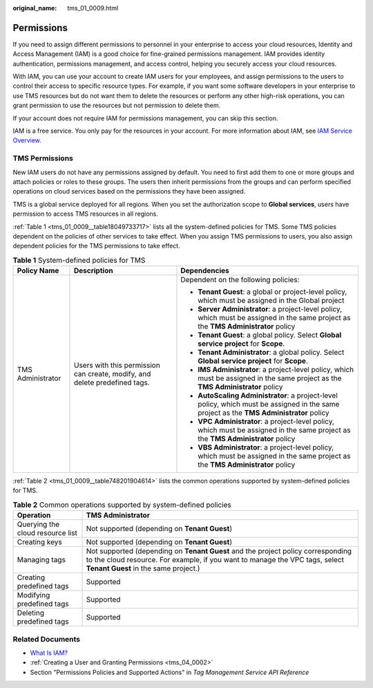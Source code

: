 :original_name: tms_01_0009.html

.. _tms_01_0009:

Permissions
===========

If you need to assign different permissions to personnel in your enterprise to access your cloud resources, Identity and Access Management (IAM) is a good choice for fine-grained permissions management. IAM provides identity authentication, permissions management, and access control, helping you securely access your cloud resources.

With IAM, you can use your account to create IAM users for your employees, and assign permissions to the users to control their access to specific resource types. For example, if you want some software developers in your enterprise to use TMS resources but do not want them to delete the resources or perform any other high-risk operations, you can grant permission to use the resources but not permission to delete them.

If your account does not require IAM for permissions management, you can skip this section.

IAM is a free service. You only pay for the resources in your account. For more information about IAM, see `IAM Service Overview <https://docs.otc.t-systems.com/identity-access-management/umn/service_overview/what_is_iam.html>`__.

.. _tms_01_0009__section1814075113611:

TMS Permissions
---------------

New IAM users do not have any permissions assigned by default. You need to first add them to one or more groups and attach policies or roles to these groups. The users then inherit permissions from the groups and can perform specified operations on cloud services based on the permissions they have been assigned.

TMS is a global service deployed for all regions. When you set the authorization scope to **Global services**, users have permission to access TMS resources in all regions.

:ref:`Table 1 <tms_01_0009__table18049733717>` lists all the system-defined policies for TMS. Some TMS policies dependent on the policies of other services to take effect. When you assign TMS permissions to users, you also assign dependent policies for the TMS permissions to take effect.

.. _tms_01_0009__table18049733717:

.. table:: **Table 1** System-defined policies for TMS

   +-----------------------+----------------------------------------------------------------------------+------------------------------------------------------------------------------------------------------------------------------------------+
   | Policy Name           | Description                                                                | Dependencies                                                                                                                             |
   +=======================+============================================================================+==========================================================================================================================================+
   | TMS Administrator     | Users with this permission can create, modify, and delete predefined tags. | Dependent on the following policies:                                                                                                     |
   |                       |                                                                            |                                                                                                                                          |
   |                       |                                                                            | -  **Tenant Guest**: a global or project-level policy, which must be assigned in the Global project                                      |
   |                       |                                                                            | -  **Server Administrator**: a project-level policy, which must be assigned in the same project as the **TMS Administrator** policy      |
   |                       |                                                                            | -  **Tenant Guest**: a global policy. Select **Global service project** for **Scope**.                                                   |
   |                       |                                                                            | -  **Tenant Administrator**: a global policy. Select **Global service project** for **Scope**.                                           |
   |                       |                                                                            | -  **IMS Administrator**: a project-level policy, which must be assigned in the same project as the **TMS Administrator** policy         |
   |                       |                                                                            | -  **AutoScaling Administrator**: a project-level policy, which must be assigned in the same project as the **TMS Administrator** policy |
   |                       |                                                                            | -  **VPC Administrator**: a project-level policy, which must be assigned in the same project as the **TMS Administrator** policy         |
   |                       |                                                                            | -  **VBS Administrator**: a project-level policy, which must be assigned in the same project as the **TMS Administrator** policy         |
   +-----------------------+----------------------------------------------------------------------------+------------------------------------------------------------------------------------------------------------------------------------------+

:ref:`Table 2 <tms_01_0009__table748201904614>` lists the common operations supported by system-defined policies for TMS.

.. _tms_01_0009__table748201904614:

.. table:: **Table 2** Common operations supported by system-defined policies

   +----------------------------------+---------------------------------------------------------------------------------------------------------------------------------------------------------------------------------------------------------+
   | Operation                        | TMS Administrator                                                                                                                                                                                       |
   +==================================+=========================================================================================================================================================================================================+
   | Querying the cloud resource list | Not supported (depending on **Tenant Guest**)                                                                                                                                                           |
   +----------------------------------+---------------------------------------------------------------------------------------------------------------------------------------------------------------------------------------------------------+
   | Creating keys                    | Not supported (depending on **Tenant Guest**)                                                                                                                                                           |
   +----------------------------------+---------------------------------------------------------------------------------------------------------------------------------------------------------------------------------------------------------+
   | Managing tags                    | Not supported (depending on **Tenant Guest** and the project policy corresponding to the cloud resource. For example, if you want to manage the VPC tags, select **Tenant Guest** in the same project.) |
   +----------------------------------+---------------------------------------------------------------------------------------------------------------------------------------------------------------------------------------------------------+
   | Creating predefined tags         | Supported                                                                                                                                                                                               |
   +----------------------------------+---------------------------------------------------------------------------------------------------------------------------------------------------------------------------------------------------------+
   | Modifying predefined tags        | Supported                                                                                                                                                                                               |
   +----------------------------------+---------------------------------------------------------------------------------------------------------------------------------------------------------------------------------------------------------+
   | Deleting predefined tags         | Supported                                                                                                                                                                                               |
   +----------------------------------+---------------------------------------------------------------------------------------------------------------------------------------------------------------------------------------------------------+

Related Documents
-----------------

-  `What Is IAM? <https://docs.otc.t-systems.com/identity-access-management/umn/service_overview/what_is_iam.html>`__
-  :ref:`Creating a User and Granting Permissions <tms_04_0002>`
-  Section "Permissions Policies and Supported Actions" in *Tag Management Service API Reference*
